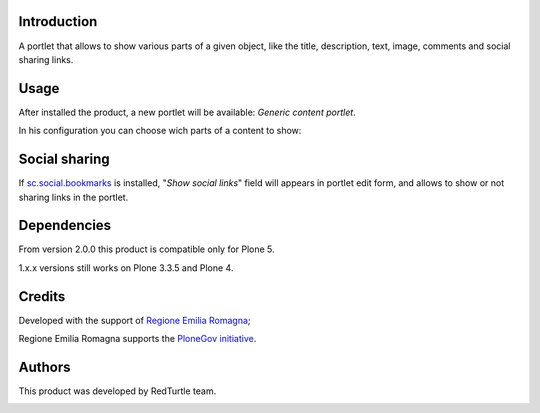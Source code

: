 Introduction
============
A portlet that allows to show various parts of a given object, like the title, description, text, image, comments and social sharing links.

Usage
=====
After installed the product, a new portlet will be available: *Generic content portlet*.

In his configuration you can choose wich parts of a content to show:

.. image:: http://blog.redturtle.it/pypi-images/generic-content-portlet-form/image
   :alt: Generic content portlet form
   :target: http://blog.redturtle.it/pypi-images/generic-content-portlet-form/image

Social sharing
==============
If `sc.social.bookmarks`__ is installed, "*Show social links*" field will appears in portlet edit form, and allows to show or not sharing links in the portlet.

__ http://pypi.python.org/pypi/sc.social.bookmarks

Dependencies
============

From version 2.0.0 this product is compatible only for Plone 5.

1.x.x versions still works on Plone 3.3.5 and Plone 4.


Credits
=======

Developed with the support of `Regione Emilia Romagna`__;

Regione Emilia Romagna supports the `PloneGov initiative`__.

__ http://www.regione.emilia-romagna.it/
__ http://www.plonegov.it/

Authors
=======

This product was developed by RedTurtle team.

.. image:: http://www.redturtle.net/redturtle_banner.png
   :alt: RedTurtle Site
   :target: http://www.redturtle.net/
